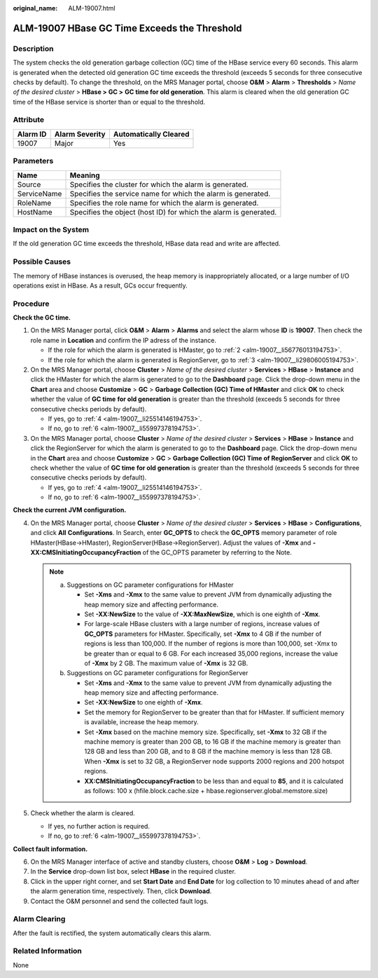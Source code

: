 :original_name: ALM-19007.html

.. _ALM-19007:

ALM-19007 HBase GC Time Exceeds the Threshold
=============================================

Description
-----------

The system checks the old generation garbage collection (GC) time of the HBase service every 60 seconds. This alarm is generated when the detected old generation GC time exceeds the threshold (exceeds 5 seconds for three consecutive checks by default). To change the threshold, on the MRS Manager portal, choose **O&M** > **Alarm** > **Thresholds** > *Name of the desired cluster* > **HBase > GC >** **GC time for old generation**. This alarm is cleared when the old generation GC time of the HBase service is shorter than or equal to the threshold.

Attribute
---------

======== ============== =====================
Alarm ID Alarm Severity Automatically Cleared
======== ============== =====================
19007    Major          Yes
======== ============== =====================

Parameters
----------

+-------------+------------------------------------------------------------------+
| Name        | Meaning                                                          |
+=============+==================================================================+
| Source      | Specifies the cluster for which the alarm is generated.          |
+-------------+------------------------------------------------------------------+
| ServiceName | Specifies the service name for which the alarm is generated.     |
+-------------+------------------------------------------------------------------+
| RoleName    | Specifies the role name for which the alarm is generated.        |
+-------------+------------------------------------------------------------------+
| HostName    | Specifies the object (host ID) for which the alarm is generated. |
+-------------+------------------------------------------------------------------+

Impact on the System
--------------------

If the old generation GC time exceeds the threshold, HBase data read and write are affected.

Possible Causes
---------------

The memory of HBase instances is overused, the heap memory is inappropriately allocated, or a large number of I/O operations exist in HBase. As a result, GCs occur frequently.

Procedure
---------

**Check the GC time.**

#. On the MRS Manager portal, click **O&M** > **Alarm** > **Alarms** and select the alarm whose **ID** is **19007**. Then check the role name in **Location** and confirm the IP adress of the instance.

   -  If the role for which the alarm is generated is HMaster, go to :ref:`2 <alm-19007__li56776013194753>`.
   -  If the role for which the alarm is generated is RegionServer, go to :ref:`3 <alm-19007__li29806005194753>`.

#. .. _alm-19007__li56776013194753:

   On the MRS Manager portal, choose **Cluster** > *Name of the desired cluster* > **Services** > **HBase** > **Instance** and click the HMaster for which the alarm is generated to go to the **Dashboard** page. Click the drop-down menu in the **Chart** area and choose **Customize** > **GC** > **Garbage Collection (GC) Time of HMaster** and click **OK** to check whether the value of **GC time** **for old generation** is greater than the threshold (exceeds 5 seconds for three consecutive checks periods by default).

   -  If yes, go to :ref:`4 <alm-19007__li25514146194753>`.
   -  If no, go to :ref:`6 <alm-19007__li55997378194753>`.

#. .. _alm-19007__li29806005194753:

   On the MRS Manager portal, choose **Cluster** > *Name of the desired cluster* > **Services** > **HBase** > **Instance** and click the RegionServer for which the alarm is generated to go to the **Dashboard** page. Click the drop-down menu in the **Chart** area and choose **Customize** > **GC** > **Garbage Collection (GC) Time of RegionServer** and click **OK** to check whether the value of **GC time** **for old generation** is greater than the threshold (exceeds 5 seconds for three consecutive checks periods by default).

   -  If yes, go to :ref:`4 <alm-19007__li25514146194753>`.
   -  If no, go to :ref:`6 <alm-19007__li55997378194753>`.

**Check the current JVM configuration.**

4. .. _alm-19007__li25514146194753:

   On the MRS Manager portal, choose **Cluster** > *Name of the desired cluster* > **Services** > **HBase** > **Configurations**, and click **All** **Configurations**. In Search, enter **GC_OPTS** to check the **GC_OPTS** memory parameter of role HMaster(HBase->HMaster), RegionServer(HBase->RegionServer). Adjust the values of **-Xmx** and **-XX:CMSInitiatingOccupancyFraction** of the GC_OPTS parameter by referring to the Note.

   .. note::

      a. Suggestions on GC parameter configurations for HMaster

         -  Set **-Xms** and **-Xmx** to the same value to prevent JVM from dynamically adjusting the heap memory size and affecting performance.
         -  Set **-XX:NewSize** to the value of **-XX:MaxNewSize**, which is one eighth of **-Xmx**.
         -  For large-scale HBase clusters with a large number of regions, increase values of **GC_OPTS** parameters for HMaster. Specifically, set **-Xmx** to 4 GB if the number of regions is less than 100,000. If the number of regions is more than 100,000, set -Xmx to be greater than or equal to 6 GB. For each increased 35,000 regions, increase the value of **-Xmx** by 2 GB. The maximum value of **-Xmx** is 32 GB.

      b. Suggestions on GC parameter configurations for RegionServer

         -  Set **-Xms** and **-Xmx** to the same value to prevent JVM from dynamically adjusting the heap memory size and affecting performance.
         -  Set **-XX:NewSize** to one eighth of **-Xmx**.
         -  Set the memory for RegionServer to be greater than that for HMaster. If sufficient memory is available, increase the heap memory.
         -  Set **-Xmx** based on the machine memory size. Specifically, set **-Xmx** to 32 GB if the machine memory is greater than 200 GB, to 16 GB if the machine memory is greater than 128 GB and less than 200 GB, and to 8 GB if the machine memory is less than 128 GB. When **-Xmx** is set to 32 GB, a RegionServer node supports 2000 regions and 200 hotspot regions.
         -  **XX:CMSInitiatingOccupancyFraction** to be less than and equal to **85**, and it is calculated as follows: 100 x (hfile.block.cache.size + hbase.regionserver.global.memstore.size)

5. Check whether the alarm is cleared.

   -  If yes, no further action is required.
   -  If no, go to :ref:`6 <alm-19007__li55997378194753>`.

**Collect fault information.**

6. .. _alm-19007__li55997378194753:

   On the MRS Manager interface of active and standby clusters, choose **O&M** > **Log** > **Download**.

7. In the **Service** drop-down list box, select **HBase** in the required cluster.

8. Click |image1| in the upper right corner, and set **Start Date** and **End Date** for log collection to 10 minutes ahead of and after the alarm generation time, respectively. Then, click **Download**.

9. Contact the O&M personnel and send the collected fault logs.

Alarm Clearing
--------------

After the fault is rectified, the system automatically clears this alarm.

Related Information
-------------------

None

.. |image1| image:: /_static/images/en-us_image_0000001582927717.png
